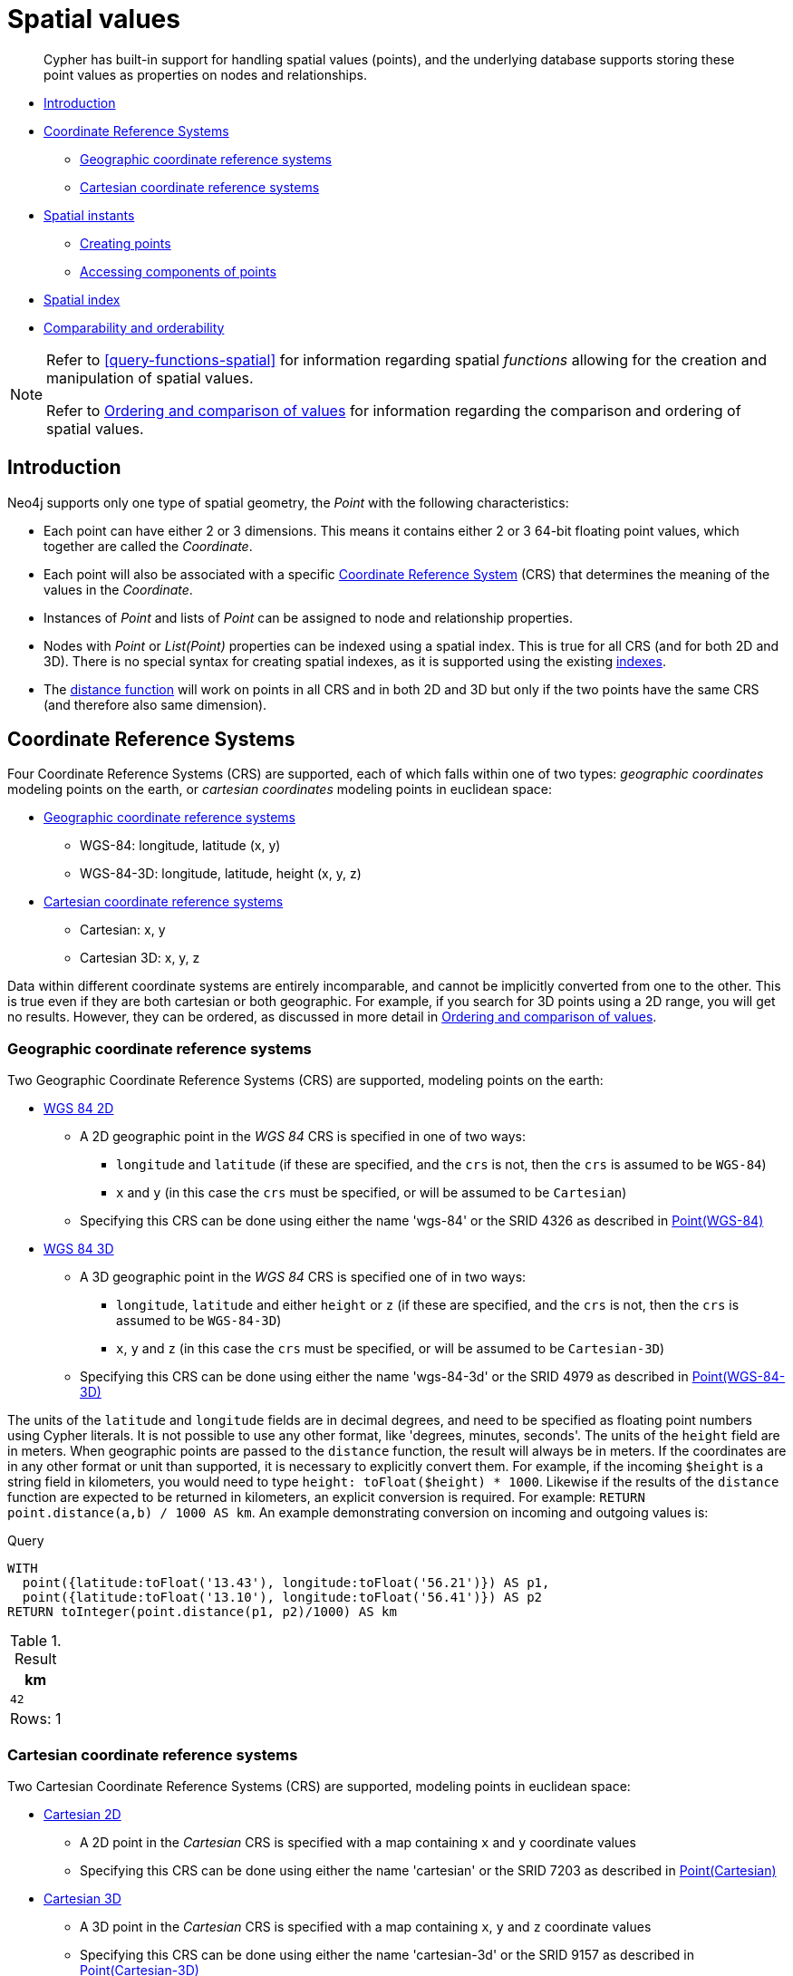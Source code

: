 [[cypher-spatial]]
= Spatial values

[abstract]
--
Cypher has built-in support for handling spatial values (points), and the underlying database supports storing these point values as properties on nodes and relationships.
--

* <<cypher-spatial-introduction, Introduction>>
* <<cypher-spatial-crs, Coordinate Reference Systems>>
 ** <<cypher-spatial-crs-geographic, Geographic coordinate reference systems>>
 ** <<cypher-spatial-crs-cartesian, Cartesian coordinate reference systems>>
* <<cypher-spatial-instants, Spatial instants>>
 ** <<cypher-spatial-specifying-spatial-instants, Creating points>>
 ** <<cypher-spatial-accessing-components-spatial-instants, Accessing components of points>>
* <<cypher-spatial-index, Spatial index>>
* <<cypher-comparability-orderability, Comparability and orderability>>


[NOTE]
====
Refer to <<query-functions-spatial>> for information regarding spatial _functions_ allowing for the creation and manipulation of spatial values.

Refer to <<cypher-ordering, Ordering and comparison of values>> for information regarding the comparison and ordering of spatial values.


====

[[cypher-spatial-introduction]]
== Introduction


Neo4j supports only one type of spatial geometry, the _Point_ with the following characteristics:

* Each point can have either 2 or 3 dimensions. This means it contains either 2 or 3 64-bit floating point values, which together are called the _Coordinate_.
* Each point will also be associated with a specific <<cypher-spatial-crs,Coordinate Reference System>> (CRS) that determines the meaning of the values in the _Coordinate_.
* Instances of _Point_ and lists of _Point_ can be assigned to node and relationship properties.
* Nodes with _Point_ or _List(Point)_ properties can be indexed using a spatial index. This is true for all CRS (and for both 2D and 3D).
  There is no special syntax for creating spatial indexes, as it is supported using the existing <<administration-indexes-create-a-single-property-b-tree-index-for-nodes,indexes>>.
* The <<functions-distance,distance function>> will work on points in all CRS and in both 2D and 3D but only if the two points have the same CRS (and therefore also same dimension).
        

[[cypher-spatial-crs]]
== Coordinate Reference Systems

Four Coordinate Reference Systems (CRS) are supported, each of which falls within one of two types: _geographic coordinates_ modeling points on the earth, or _cartesian coordinates_ modeling points in euclidean space:

* <<cypher-spatial-crs-geographic, Geographic coordinate reference systems>>
 ** WGS-84: longitude, latitude (x, y)
 ** WGS-84-3D: longitude, latitude, height (x, y, z)
* <<cypher-spatial-crs-cartesian, Cartesian coordinate reference systems>>
 ** Cartesian: x, y
 ** Cartesian 3D: x, y, z



Data within different coordinate systems are entirely incomparable, and cannot be implicitly converted from one to the other.
This is true even if they are both cartesian or both geographic. For example, if you search for 3D points using a 2D range, you will get no results.
However, they can be ordered, as discussed in more detail in <<cypher-ordering, Ordering and comparison of values>>.
        

[[cypher-spatial-crs-geographic]]
=== Geographic coordinate reference systems

Two Geographic Coordinate Reference Systems (CRS) are supported, modeling points on the earth:

* http://spatialreference.org/ref/epsg/4326/[WGS 84 2D]
 ** A 2D geographic point in the _WGS 84_ CRS is specified in one of two ways:
  *** `longitude` and `latitude` (if these are specified, and the `crs` is not, then the `crs` is assumed to be `WGS-84`)
  *** `x` and `y` (in this case the `crs` must be specified, or will be assumed to be `Cartesian`)
 ** Specifying this CRS can be done using either the name 'wgs-84' or the SRID 4326 as described in <<functions-point-wgs84-2d,Point(WGS-84)>>
* http://spatialreference.org/ref/epsg/4979/[WGS 84 3D]
 ** A 3D geographic point in the _WGS 84_ CRS is specified one of in two ways:
  *** `longitude`, `latitude` and either `height` or `z` (if these are specified, and the `crs` is not, then the `crs` is assumed to be `WGS-84-3D`)
  *** `x`, `y` and `z` (in this case the `crs` must be specified, or will be assumed to be `Cartesian-3D`)
 ** Specifying this CRS can be done using either the name 'wgs-84-3d' or the SRID 4979 as described in <<functions-point-wgs84-3d,Point(WGS-84-3D)>>



The units of the `latitude` and `longitude` fields are in decimal degrees, and need to be specified as floating point numbers using Cypher literals.
It is not possible to use any other format, like 'degrees, minutes, seconds'. The units of the `height` field are in meters. When geographic points
are passed to the `distance` function, the result will always be in meters. If the coordinates are in any other format or unit than supported, it
is necessary to explicitly convert them.
For example, if the incoming `$height` is a string field in kilometers, you would need to type `height: toFloat($height) * 1000`. Likewise if the
results of the `distance` function are expected to be returned in kilometers, an explicit conversion is required.
For example: `RETURN point.distance(a,b) / 1000 AS km`. An example demonstrating conversion on incoming and outgoing values is:
          


.Query
[source, cypher]
----
WITH
  point({latitude:toFloat('13.43'), longitude:toFloat('56.21')}) AS p1,
  point({latitude:toFloat('13.10'), longitude:toFloat('56.41')}) AS p2
RETURN toInteger(point.distance(p1, p2)/1000) AS km
----

.Result
[role="queryresult",options="header,footer",cols="1*<m"]
|===
| +km+
| +42+
1+d|Rows: 1
|===

ifndef::nonhtmloutput[]
[subs="none"]
++++
<formalpara role="cypherconsole">
<title>Try this query live</title>
<para><database><![CDATA[
none
]]></database><command><![CDATA[
WITH
  point({latitude:toFloat('13.43'), longitude:toFloat('56.21')}) AS p1,
  point({latitude:toFloat('13.10'), longitude:toFloat('56.41')}) AS p2
RETURN toInteger(point.distance(p1, p2)/1000) AS km
]]></command></para></formalpara>
++++
endif::nonhtmloutput[]

[[cypher-spatial-crs-cartesian]]
=== Cartesian coordinate reference systems

Two Cartesian Coordinate Reference Systems (CRS) are supported, modeling points in euclidean space:

* http://spatialreference.org/ref/sr-org/7203/[Cartesian 2D]
 ** A 2D point in the _Cartesian_ CRS is specified with a map containing `x` and `y` coordinate values
 ** Specifying this CRS can be done using either the name 'cartesian' or the SRID 7203 as described in <<functions-point-cartesian-2d,Point(Cartesian)>>
* http://spatialreference.org/ref/sr-org/9157/[Cartesian 3D]
 ** A 3D point in the _Cartesian_ CRS is specified with a map containing `x`, `y` and `z` coordinate values
 ** Specifying this CRS can be done using either the name 'cartesian-3d' or the SRID 9157 as described in <<functions-point-cartesian-3d,Point(Cartesian-3D)>>



The units of the `x`, `y` and `z` fields are unspecified and can mean anything the user intends them to mean. This also means that when two cartesian
points are passed to the `distance` function, the resulting value will be in the same units as the original coordinates. This is true for both 2D and 3D
points, as the _pythagoras_ equation used is generalized to any number of dimensions. However, just as you cannot compare geographic points to cartesian
points, you cannot calculate the distance between a 2D point and a 3D point. If you need to do that, explicitly transform the one type into the other.
For example:
          


.Query
[source, cypher]
----
WITH
  point({x: 3, y: 0}) AS p2d,
  point({x: 0, y: 4, z: 1}) AS p3d
RETURN
  point.distance(p2d, p3d) AS bad,
  point.distance(p2d, point({x: p3d.x, y: p3d.y})) AS good
----

.Result
[role="queryresult",options="header,footer",cols="2*<m"]
|===
| +bad+ | +good+
| +<null>+ | +5.0+
2+d|Rows: 1
|===

ifndef::nonhtmloutput[]
[subs="none"]
++++
<formalpara role="cypherconsole">
<title>Try this query live</title>
<para><database><![CDATA[
none
]]></database><command><![CDATA[
WITH
  point({x: 3, y: 0}) AS p2d,
  point({x: 0, y: 4, z: 1}) AS p3d
RETURN
  point.distance(p2d, p3d) AS bad,
  point.distance(p2d, point({x: p3d.x, y: p3d.y})) AS good
]]></command></para></formalpara>
++++
endif::nonhtmloutput[]

[[cypher-spatial-instants]]
== Spatial instants

[[cypher-spatial-specifying-spatial-instants]]
=== Creating points


All point types are created from two components:

* The _Coordinate_ containing either 2 or 3 floating point values (64-bit)
* The Coordinate Reference System (or CRS) defining the meaning (and possibly units) of the values in the _Coordinate_
          


For most use cases it is not necessary to specify the CRS explicitly as it will be deduced from the keys used to specify the coordinate. Two rules
are applied to deduce the CRS from the coordinate:

* Choice of keys:
  ** If the coordinate is specified using the keys `latitude` and `longitude` the CRS will be assumed to be _Geographic_ and therefor either `WGS-84` or `WGS-84-3D`.
  ** If instead `x` and `y` are used, then the default CRS would be `Cartesian` or `Cartesian-3D`
* Number of dimensions:
  ** If there are 2 dimensions in the coordinate, `x` & `y` or `longitude` & `latitude` the CRS will be a 2D CRS
  ** If there is a third dimensions in the coordinate, `z` or `height` the CRS will be a 3D CRS
          


All fields are provided to the `point` function in the form of a map of explicitly named arguments. We specifically do not support an ordered list
of coordinate fields because of the contradictory conventions between geographic and cartesian coordinates, where geographic coordinates normally
list `y` before `x` (`latitude` before `longitude`).
See for example the following query which returns points created in each of the four supported CRS. Take particular note of the order and keys
of the coordinates in the original `point` function calls, and how those values are displayed in the results:
          


.Query
[source, cypher]
----
RETURN
  point({x: 3, y: 0}) AS cartesian_2d,
  point({x: 0, y: 4, z: 1}) AS cartesian_3d,
  point({latitude: 12, longitude: 56}) AS geo_2d,
  point({latitude: 12, longitude: 56, height: 1000}) AS geo_3d
----

.Result
[role="queryresult",options="header,footer",cols="4*<m"]
|===
| +cartesian_2d+ | +cartesian_3d+ | +geo_2d+ | +geo_3d+
| +point({x: 3.0, y: 0.0, crs: 'cartesian'})+ | +point({x: 0.0, y: 4.0, z: 1.0, crs: 'cartesian-3d'})+ | +point({x: 56.0, y: 12.0, crs: 'wgs-84'})+ | +point({x: 56.0, y: 12.0, z: 1000.0, crs: 'wgs-84-3d'})+
4+d|Rows: 1
|===

ifndef::nonhtmloutput[]
[subs="none"]
++++
<formalpara role="cypherconsole">
<title>Try this query live</title>
<para><database><![CDATA[
none
]]></database><command><![CDATA[
RETURN
  point({x: 3, y: 0}) AS cartesian_2d,
  point({x: 0, y: 4, z: 1}) AS cartesian_3d,
  point({latitude: 12, longitude: 56}) AS geo_2d,
  point({latitude: 12, longitude: 56, height: 1000}) AS geo_3d
]]></command></para></formalpara>
++++
endif::nonhtmloutput[]


For the geographic coordinates, it is important to note that the `latitude` value should always lie in the interval `[-90, 90]` and any other value
outside this range will throw an exception. The `longitude` value should always lie in the interval `[-180, 180]` and any other value
outside this range will be wrapped around to fit in this range. The `height` value and any cartesian coordinates are not explicitly restricted,
and any value within the allowed range of the signed 64-bit floating point type will be accepted.
          

[[cypher-spatial-accessing-components-spatial-instants]]
=== Accessing components of points


Just as we construct points using a map syntax, we can also access components as properties of the instance.
          


.Components of point instances and where they are supported
[options="header"]
|===
| Component      | Description  | Type | Range/Format   | WGS-84 | WGS-84-3D | Cartesian | Cartesian-3D
| `instant.x` | The first element of the _Coordinate_ | Float | Number literal, range depends on CRS | {check-mark} | {check-mark} | {check-mark} | {check-mark}
| `instant.y` | The second element of the _Coordinate_ | Float | Number literal, range depends on CRS | {check-mark} | {check-mark} | {check-mark} | {check-mark}
| `instant.z` | The third element of the _Coordinate_ | Float | Number literal, range depends on CRS |  | {check-mark} |  | {check-mark}
| `instant.latitude` | The _second_ element of the _Coordinate_ for geographic CRS, degrees North of the equator | Float | Number literal, `-90.0` to `90.0` | {check-mark} | {check-mark} |   |
| `instant.longitude` | The _first_ element of the _Coordinate_ for geographic CRS, degrees East of the prime meridian | Float | Number literal, `-180.0` to `180.0` | {check-mark} | {check-mark} |  |
| `instant.height` | The third element of the _Coordinate_ for geographic CRS, meters above the ellipsoid defined by the datum (WGS-84) | Float | Number literal, range limited only by the underlying 64-bit floating point type |  | {check-mark} |  |
| `instant.crs` | The name of the CRS | String | One of `wgs-84`, `wgs-84-3d`, `cartesian`, `cartesian-3d` | {check-mark} | {check-mark} | {check-mark} | {check-mark}
| `instant.srid` | The internal Neo4j ID for the CRS | Integer | One of `4326`, `4979`, `7203`, `9157` | {check-mark} | {check-mark} | {check-mark} | {check-mark}
|===



The following query shows how to extract the components of a _Cartesian 2D_ point value:


.Query
[source, cypher]
----
WITH point({x: 3, y: 4}) AS p
RETURN
  p.x AS x,
  p.y AS y,
  p.crs AS crs,
  p.srid AS srid
----

.Result
[role="queryresult",options="header,footer",cols="4*<m"]
|===
| +x+ | +y+ | +crs+ | +srid+
| +3.0+ | +4.0+ | +"cartesian"+ | +7203+
4+d|Rows: 1
|===

ifndef::nonhtmloutput[]
[subs="none"]
++++
<formalpara role="cypherconsole">
<title>Try this query live</title>
<para><database><![CDATA[
none
]]></database><command><![CDATA[
WITH point({x: 3, y: 4}) AS p
RETURN
  p.x AS x,
  p.y AS y,
  p.crs AS crs,
  p.srid AS srid
]]></command></para></formalpara>
++++
endif::nonhtmloutput[]

The following query shows how to extract the components of a _WGS-84 3D_ point value:


.Query
[source, cypher]
----
WITH point({latitude: 3, longitude: 4, height: 4321}) AS p
RETURN
  p.latitude AS latitude,
  p.longitude AS longitude,
  p.height AS height,
  p.x AS x,
  p.y AS y,
  p.z AS z,
  p.crs AS crs,
  p.srid AS srid
----

.Result
[role="queryresult",options="header,footer",cols="8*<m"]
|===
| +latitude+ | +longitude+ | +height+ | +x+ | +y+ | +z+ | +crs+ | +srid+
| +3.0+ | +4.0+ | +4321.0+ | +4.0+ | +3.0+ | +4321.0+ | +"wgs-84-3d"+ | +4979+
8+d|Rows: 1
|===

ifndef::nonhtmloutput[]
[subs="none"]
++++
<formalpara role="cypherconsole">
<title>Try this query live</title>
<para><database><![CDATA[
none
]]></database><command><![CDATA[
WITH point({latitude: 3, longitude: 4, height: 4321}) AS p
RETURN
  p.latitude AS latitude,
  p.longitude AS longitude,
  p.height AS height,
  p.x AS x,
  p.y AS y,
  p.z AS z,
  p.crs AS crs,
  p.srid AS srid
]]></command></para></formalpara>
++++
endif::nonhtmloutput[]

[[cypher-spatial-index]]
== Spatial index


If there is a <<administration-indexes-create-a-single-property-b-tree-index-for-nodes,index>> on a particular `:Label(property)` combination, and a spatial point
is assigned to that property on a node with that label, the node will be indexed in a spatial index. For spatial indexing, Neo4j uses
space filling curves in 2D or 3D over an underlying generalized B+Tree. Points will be stored in up to four different trees, one for each of the
<<cypher-spatial-crs, four coordinate reference systems>>.
This allows for both <<administration-indexes-equality-check-using-where-single-property-index, equality>>
and <<administration-indexes-range-comparisons-using-where-single-property-index, range>> queries using exactly the same syntax and behaviour as for other property types.
If two range predicates are used, which define minimum and maximum points, this will effectively result in a
<<administration-indexes-spatial-bounding-box-searches-single-property-index, bounding box query>>.
In addition, queries using the `distance` function can, under the right conditions, also use the index, as described in the section
<<administration-indexes-spatial-distance-searches-single-property-index, 'Spatial distance searches'>>.
        

[[cypher-comparability-orderability]]
== Comparability and orderability


The comparability and orderability of spacial values are due to change in an upcoming future release.
This means that queries that rely on the comparison of two points using the inequality operators, `<`, `⇐`, `>`, and `>=`, or the specific order of an `ORDER BY n.point` query will need to be rewritten.

The most efficient way to do this is to explicitly specify the ordering. For example, by using `point.x`, `point.y` in _cartesian coordinates_, or `point.longitude` and `point.latitude` in _geographic coordinates_.
        

